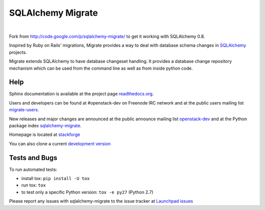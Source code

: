 @@@@@@@@@@@@@@@@@@
SQLAlchemy Migrate
@@@@@@@@@@@@@@@@@@

.. CXREF:
   https://docs.github.com/en/actions/monitoring-and-troubleshooting-workflows/adding-a-workflow-status-badge

.. image:: https://github.com/doblabs/sqlalchemy-migrate-hotoffthehamster/actions/workflows/checks-unspecial.yml/badge.svg?branch=release
  :target: https://github.com/doblabs/sqlalchemy-migrate-hotoffthehamster/actions/workflows/checks-unspecial.yml/badge.svg?branch=release
  :alt: Build Status

.. CXREF: https://app.codecov.io/github.com/doblabs/sqlalchemy-migrate-hotoffthehamster/settings/badge

.. image:: https://codecov.io/gh/doblabs/sqlalchemy-migrate-hotoffthehamster/branch/release/graph/badge.svg?token=XXX
  :target: https://app.codecov.io/gh/doblabs/sqlalchemy-migrate-hotoffthehamster
  :alt: Coverage Status

.. image:: https://readthedocs.org/projects/sqlalchemy-migrate-hotoffthehamster/badge/?version=latest
  :target: https://sqlalchemy-migrate-hotoffthehamster.readthedocs.io/en/latest/
  :alt: Documentation Status

.. image:: https://img.shields.io/github/v/release/doblabs/sqlalchemy-migrate-hotoffthehamster.svg?style=flat
  :target: https://github.com/doblabs/sqlalchemy-migrate-hotoffthehamster/releases
  :alt: GitHub Release Status

.. image:: https://img.shields.io/pypi/v/sqlalchemy-migrate-hotoffthehamster.svg
  :target: https://pypi.org/project/sqlalchemy-migrate-hotoffthehamster/
  :alt: PyPI Release Status

.. image:: https://img.shields.io/pypi/pyversions/sqlalchemy-migrate-hotoffthehamster.svg
  :target: https://pypi.org/project/sqlalchemy-migrate-hotoffthehamster/
  :alt: PyPI Supported Python Versions

.. image:: https://img.shields.io/github/license/doblabs/sqlalchemy-migrate-hotoffthehamster.svg?style=flat
  :target: https://github.com/doblabs/sqlalchemy-migrate-hotoffthehamster/blob/release/LICENSE
  :alt: License Status

|

Fork from http://code.google.com/p/sqlalchemy-migrate/ to get it working with
SQLAlchemy 0.8.

Inspired by Ruby on Rails' migrations, Migrate provides a way to deal with
database schema changes in `SQLAlchemy <http://sqlalchemy.org>`_ projects.

Migrate extends SQLAlchemy to have database changeset handling. It provides a
database change repository mechanism which can be used from the command line as
well as from inside python code.

####
Help
####

Sphinx documentation is available at the project page `readthedocs.org
<https://sqlalchemy-migrate.readthedocs.org/>`_.

Users and developers can be found at #openstack-dev on Freenode IRC
network and at the public users mailing list `migrate-users
<http://groups.google.com/group/migrate-users>`_.

New releases and major changes are announced at the public announce mailing
list `openstack-dev
<http://lists.openstack.org/cgi-bin/mailman/listinfo/openstack-dev>`_
and at the Python package index `sqlalchemy-migrate
<http://pypi.python.org/pypi/sqlalchemy-migrate>`_.

Homepage is located at `stackforge
<http://github.com/stackforge/sqlalchemy-migrate/>`_

You can also clone a current `development version
<http://github.com/stackforge/sqlalchemy-migrate>`_


##############
Tests and Bugs
##############

To run automated tests:

* install tox: ``pip install -U tox``
* run tox: ``tox``
* to test only a specific Python version: ``tox -e py27`` (Python 2.7)

Please report any issues with sqlalchemy-migrate to the issue tracker at
`Launchpad issues
<https://bugs.launchpad.net/sqlalchemy-migrate>`_
